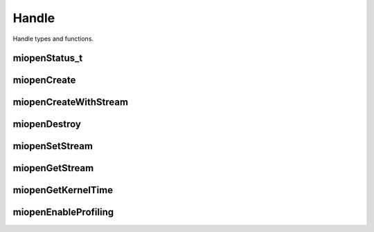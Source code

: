 
Handle
======

Handle types and functions.


miopenStatus_t 
--------------

.. doxygenenum::  miopenStatus_t 

miopenCreate
------------

.. doxygenfunction::  miopenCreate

miopenCreateWithStream
----------------------

.. doxygenfunction::  miopenCreateWithStream

miopenDestroy
-------------

.. doxygenfunction::  miopenDestroy

miopenSetStream
---------------

.. doxygenfunction::  miopenSetStream

miopenGetStream
---------------

.. doxygenfunction::  miopenGetStream

miopenGetKernelTime
-------------------

.. doxygenfunction::  miopenGetKernelTime

miopenEnableProfiling
---------------------

.. doxygenfunction:: miopenEnableProfiling

